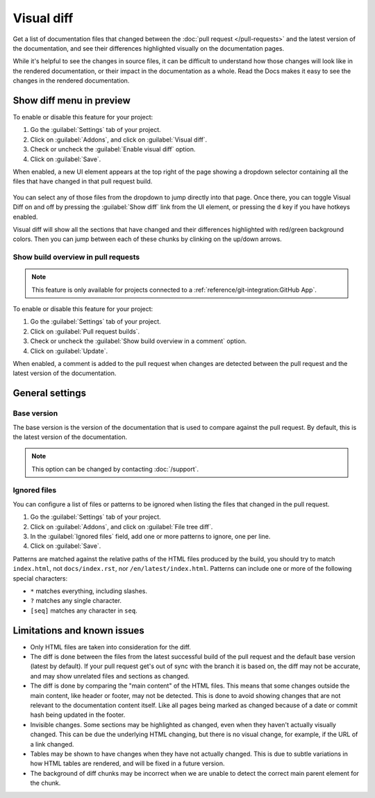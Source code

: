 Visual diff
===========

Get a list of documentation files that changed between the :doc:`pull request </pull-requests>` and the latest version of the documentation,
and see their differences highlighted visually on the documentation pages.

While it's helpful to see the changes in source files,
it can be difficult to understand how those changes will look like in the rendered documentation,
or their impact in the documentation as a whole.
Read the Docs makes it easy to see the changes in the rendered documentation.

Show diff menu in preview
-------------------------

To enable or disable this feature for your project:

#. Go the :guilabel:`Settings` tab of your project.
#. Click on :guilabel:`Addons`, and click on :guilabel:`Visual diff`.
#. Check or uncheck the :guilabel:`Enable visual diff` option.
#. Click on :guilabel:`Save`.

When enabled, a new UI element appears at the top right of the page showing a dropdown selector containing all the files that have changed in that pull request build.

.. figure:: /img/screenshot-viz-diff-ui.png
   :width: 80%

You can select any of those files from the dropdown to jump directly into that page.
Once there, you can toggle Visual Diff on and off by pressing the :guilabel:`Show diff` link from the UI element, or pressing the ``d`` key if you have hotkeys enabled.

Visual diff will show all the sections that have changed and their differences highlighted with red/green background colors.
Then you can jump between each of these chunks by clinking on the up/down arrows.

Show build overview in pull requests
~~~~~~~~~~~~~~~~~~~~~~~~~~~~~~~~~~~~

.. note::

   This feature is only available for projects connected to a :ref:`reference/git-integration:GitHub App`.

To enable or disable this feature for your project:

#. Go the :guilabel:`Settings` tab of your project.
#. Click on :guilabel:`Pull request builds`.
#. Check or uncheck the :guilabel:`Show build overview in a comment` option.
#. Click on :guilabel:`Update`.

When enabled, a comment is added to the pull request when changes are detected between the pull request and the latest version of the documentation.

.. figure:: /img/build-overview-comment.png

General settings
----------------

Base version
~~~~~~~~~~~~

The base version is the version of the documentation that is used to compare against the pull request.
By default, this is the latest version of the documentation.

.. note::

   This option can be changed by contacting :doc:`/support`.

Ignored files
~~~~~~~~~~~~~

You can configure a list of files or patterns to be ignored when listing the files that changed in the pull request.

#. Go the :guilabel:`Settings` tab of your project.
#. Click on :guilabel:`Addons`, and click on :guilabel:`File tree diff`.
#. In the :guilabel:`Ignored files` field, add one or more patterns to ignore, one per line.
#. Click on :guilabel:`Save`.

Patterns are matched against the relative paths of the HTML files produced by the build,
you should try to match ``index.html``, not ``docs/index.rst``, nor ``/en/latest/index.html``.
Patterns can include one or more of the following special characters:

- ``*`` matches everything, including slashes.
- ``?`` matches any single character.
- ``[seq]`` matches any character in ``seq``.

Limitations and known issues
----------------------------

- Only HTML files are taken into consideration for the diff.
- The diff is done between the files from the latest successful build of the pull request and the default base version (latest by default).
  If your pull request get's out of sync with the branch it is based on, the diff may not be accurate, and may show unrelated files and sections as changed.
- The diff is done by comparing the "main content" of the HTML files.
  This means that some changes outside the main content, like header or footer, may not be detected.
  This is done to avoid showing changes that are not relevant to the documentation content itself.
  Like all pages being marked as changed because of a date or commit hash being updated in the footer.
- Invisible changes. Some sections may be highlighted as changed, even when they haven't actually visually changed.
  This can be due the underlying HTML changing, but there is no visual change, for example, if the URL of a link changed.
- Tables may be shown to have changes when they have not actually changed.
  This is due to subtle variations in how HTML tables are rendered, and will be fixed in a future version.
- The background of diff chunks may be incorrect when we are unable to detect the correct main parent element for the chunk.
